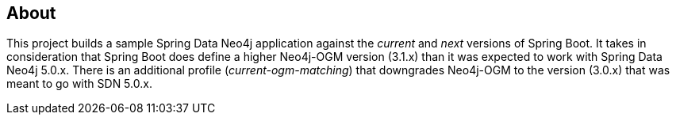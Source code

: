 == About
This project builds a sample Spring Data Neo4j application against the _current_ and _next_ versions of Spring Boot.
It takes in consideration that Spring Boot does define a higher Neo4j-OGM version (3.1.x) than it was expected to work with Spring Data Neo4j 5.0.x.
There is an additional profile (_current-ogm-matching_) that downgrades Neo4j-OGM to the version (3.0.x) that was meant to go with SDN 5.0.x.

